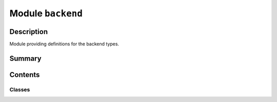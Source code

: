 


Module ``backend``
==================



.. py:module:: ansys.geometry.core.connection.backend



Description
-----------

Module providing definitions for the backend types.




Summary
-------

.. tab-set::




    .. tab-item:: Classes

        Content 2

    .. tab-item:: Functions

        Content 2

    .. tab-item:: Enumerations

        Content 2

    .. tab-item:: Attributes

        Content 2






Contents
--------

Classes
~~~~~~~

.. autoapisummary::

   ansys.geometry.core.connection.backend.BackendType




.. py:class:: BackendType


   Bases: :py:obj:`enum.Enum`

   Provides an enum holding the available backend types.

   .. py:attribute:: DISCOVERY
      :value: 0



   .. py:attribute:: SPACECLAIM
      :value: 1



   .. py:attribute:: WINDOWS_SERVICE
      :value: 2



   .. py:attribute:: LINUX_SERVICE
      :value: 3




